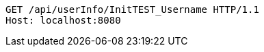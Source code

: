 [source,http,options="nowrap"]
----
GET /api/userInfo/InitTEST_Username HTTP/1.1
Host: localhost:8080

----
